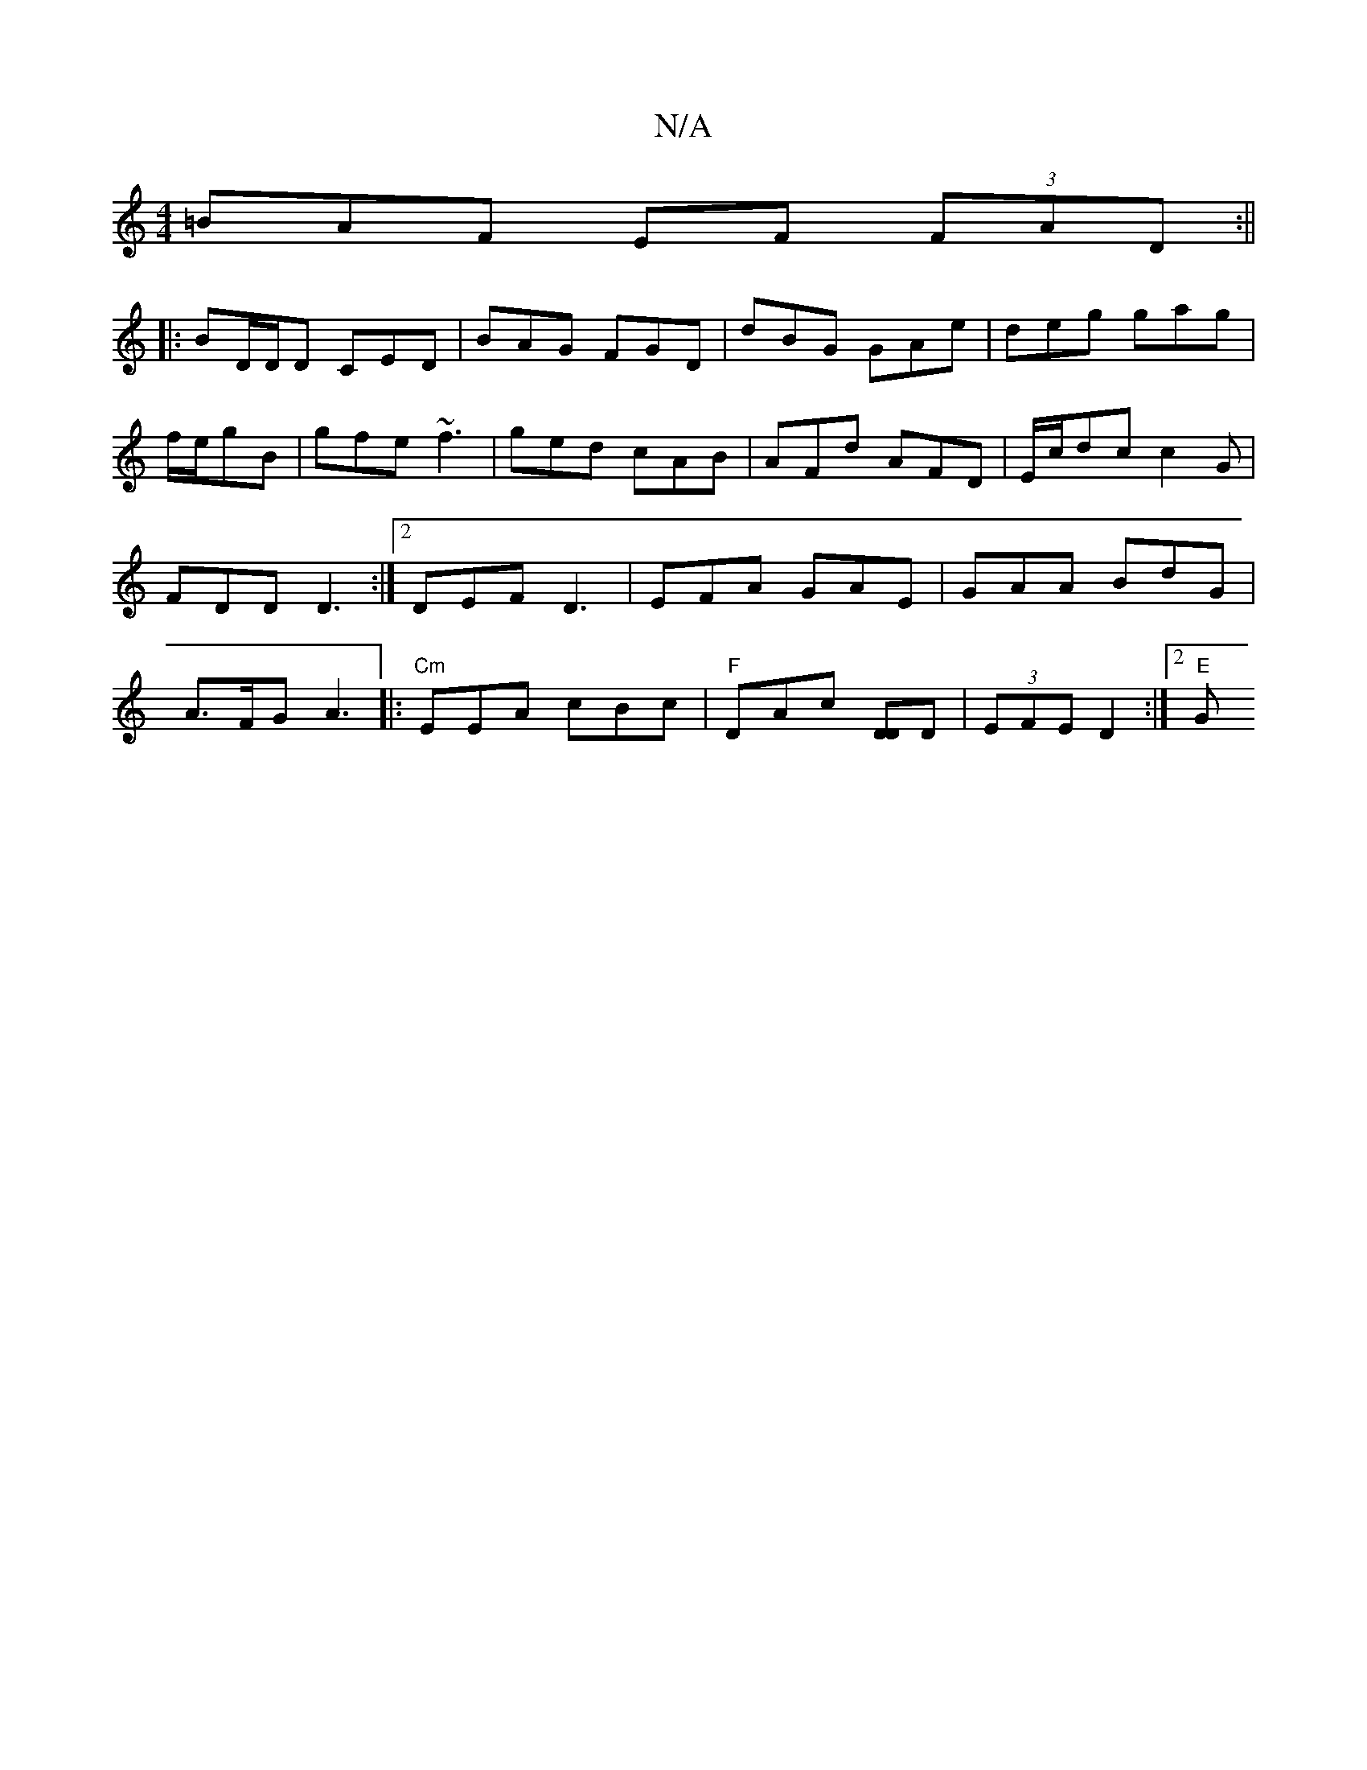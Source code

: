 X:1
T:N/A
M:4/4
R:N/A
K:Cmajor
3=BAF EF (3FAD:||
|:BD/D/D CED|BAG FGD|dBG GAe|deg gag|
f/e/gB | gfe ~f3 | ged cAB | AFd AFD | E/c/dc c2 G | FDD D3 :|2 DEF D3 | EFA GAE | GAA BdG |A>FG A3||:"Cm"EEA cBc|"F"DAc [DD]D|(3EFE D2 :|2 "E"G